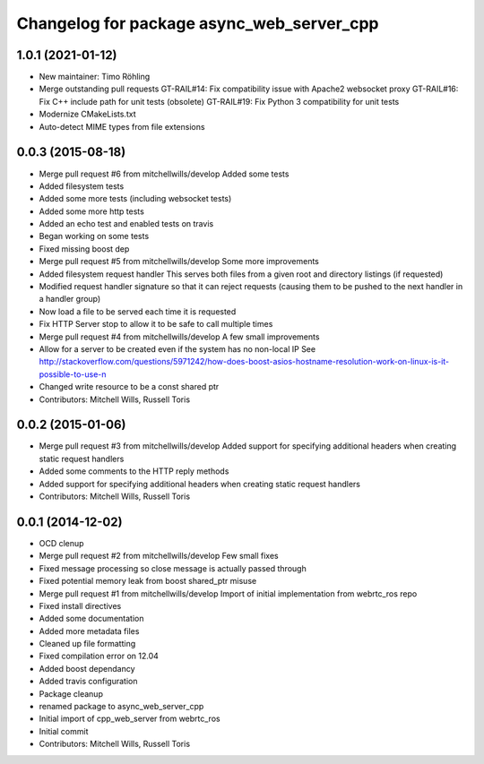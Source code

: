 ^^^^^^^^^^^^^^^^^^^^^^^^^^^^^^^^^^^^^^^^^^
Changelog for package async_web_server_cpp
^^^^^^^^^^^^^^^^^^^^^^^^^^^^^^^^^^^^^^^^^^

1.0.1 (2021-01-12)
------------------
* New maintainer: Timo Röhling
* Merge outstanding pull requests
  GT-RAIL#14: Fix compatibility issue with Apache2 websocket proxy
  GT-RAIL#16: Fix C++ include path for unit tests (obsolete)
  GT-RAIL#19: Fix Python 3 compatibility for unit tests
* Modernize CMakeLists.txt
* Auto-detect MIME types from file extensions

0.0.3 (2015-08-18)
------------------
* Merge pull request #6 from mitchellwills/develop
  Added some tests
* Added filesystem tests
* Added some more tests (including websocket tests)
* Added some more http tests
* Added an echo test and enabled tests on travis
* Began working on some tests
* Fixed missing boost dep
* Merge pull request #5 from mitchellwills/develop
  Some more improvements
* Added filesystem request handler
  This serves both files from a given root and directory listings (if requested)
* Modified request handler signature so that it can reject requests (causing them to be pushed to the next handler in a handler group)
* Now load a file to be served each time it is requested
* Fix HTTP Server stop to allow it to be safe to call multiple times
* Merge pull request #4 from mitchellwills/develop
  A few small improvements
* Allow for a server to be created even if the system has no non-local IP
  See http://stackoverflow.com/questions/5971242/how-does-boost-asios-hostname-resolution-work-on-linux-is-it-possible-to-use-n
* Changed write resource to be a const shared ptr
* Contributors: Mitchell Wills, Russell Toris

0.0.2 (2015-01-06)
------------------
* Merge pull request #3 from mitchellwills/develop
  Added support for specifying additional headers when creating static request handlers
* Added some comments to the HTTP reply methods
* Added support for specifying additional headers when creating static request handlers
* Contributors: Mitchell Wills, Russell Toris

0.0.1 (2014-12-02)
------------------
* OCD clenup
* Merge pull request #2 from mitchellwills/develop
  Few small fixes
* Fixed message processing so close message is actually passed through
* Fixed potential memory leak from boost shared_ptr misuse
* Merge pull request #1 from mitchellwills/develop
  Import of initial implementation from webrtc_ros repo
* Fixed install directives
* Added some documentation
* Added more metadata files
* Cleaned up file formatting
* Fixed compilation error on 12.04
* Added boost dependancy
* Added travis configuration
* Package cleanup
* renamed package to async_web_server_cpp
* Initial import of cpp_web_server from webrtc_ros
* Initial commit
* Contributors: Mitchell Wills, Russell Toris
